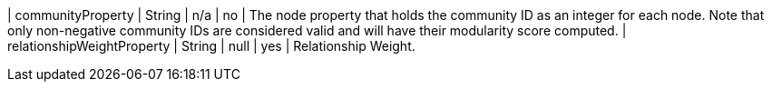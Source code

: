 | communityProperty          | String   | n/a     | no       | The node property that holds the community ID as an integer for each node. Note that only non-negative community IDs are considered valid and will have their modularity score computed.
| relationshipWeightProperty | String   | null    | yes      | Relationship Weight.
